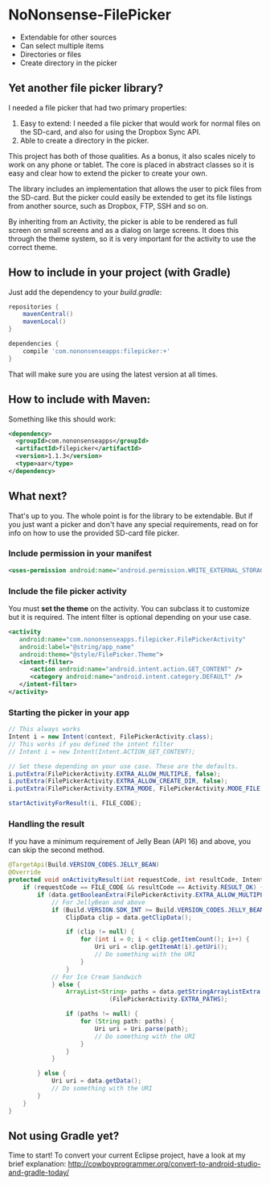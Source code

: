 * NoNonsense-FilePicker

  #+ATTR_HTML: title="Join the chat at https://gitter.im/spacecowboy/NoNonsense-FilePicker"
  [[https://gitter.im/spacecowboy/NoNonsense-FilePicker?utm_source=badge&utm_medium=badge&utm_campaign=pr-badge&utm_content=badge][file:https://badges.gitter.im/Join%20Chat.svg]]

#+begin_html
<p>
<a href="https://flattr.com/submit/auto?user_id=spacecowboy&url=https%3A%2F%2Fgithub.com%2Fspacecowboy%2FNoNonsense-FilePicker" target="_blank"><img src="http://api.flattr.com/button/flattr-badge-large.png" alt="Flattr this" title="Flattr this" border="0"></a>
<a href="https://travis-ci.org/spacecowboy/NoNonsense-FilePicker">
<img src="https://travis-ci.org/spacecowboy/NoNonsense-FilePicker.svg?branch=master">
</a>
</p>
#+end_html

#+begin_html
<img src="https://raw.githubusercontent.com/spacecowboy/NoNonsense-FilePicker/master/screenshots/Nexus5-picker.png"
width="25%"
</img>
#+end_html

#+begin_html
<img src="https://raw.githubusercontent.com/spacecowboy/NoNonsense-FilePicker/master/screenshots/Nexus10-picker.png"
width="70%"
</img>
#+end_html


- Extendable for other sources
- Can select multiple items
- Directories or files
- Create directory in the picker


** Yet another file picker library?

I needed a file picker that had two primary properties:

1. Easy to extend: I needed a file picker that would work for normal
   files on the SD-card, and also for using the Dropbox Sync API.
2. Able to create a directory in the picker.

This project has both of those qualities. As a bonus, it also scales
nicely to work on any phone or tablet. The core is placed in abstract
classes so it is easy and clear how to extend the picker to create
your own.

The library includes an implementation that allows the user to pick
files from the SD-card. But the picker could easily be extended to get
its file listings from another source, such as Dropbox, FTP, SSH and
so on.

By inheriting from an Activity, the picker is able to be rendered as
full screen on small screens and as a dialog on large screens. It does
this through the theme system, so it is very important for the
activity to use the correct theme.

** How to include in your project (with Gradle)

Just add the dependency to your /build.gradle/:
#+begin_src groovy
repositories {
    mavenCentral()
    mavenLocal()
}

dependencies {
    compile 'com.nononsenseapps:filepicker:+'
}
#+end_src

That will make sure you are using the latest version at all times.

** How to include with Maven:
Something like this should work:

#+begin_src xml
<dependency>
  <groupId>com.nononsenseapps</groupId>
  <artifactId>filepicker</artifactId>
  <version>1.1.3</version>
  <type>aar</type>
</dependency>
#+end_src

** What next?

That's up to you. The whole point is for the library to be extendable. But
if you just want a picker and don't have any special requirements, read on
for info on how to use the provided SD-card file picker.

***  Include permission in your manifest
#+begin_src xml
<uses-permission android:name="android.permission.WRITE_EXTERNAL_STORAGE" />
#+end_src

*** Include the file picker activity
You must *set the theme* on the activity. You can subclass it to
customize but it is required. The intent filter is optional
depending on your use case.

#+begin_src xml
<activity
   android:name="com.nononsenseapps.filepicker.FilePickerActivity"
   android:label="@string/app_name"
   android:theme="@style/FilePicker.Theme">
   <intent-filter>
      <action android:name="android.intent.action.GET_CONTENT" />
      <category android:name="android.intent.category.DEFAULT" />
   </intent-filter>
</activity>
#+end_src

*** Starting the picker in your app

#+begin_src java
// This always works
Intent i = new Intent(context, FilePickerActivity.class);
// This works if you defined the intent filter
// Intent i = new Intent(Intent.ACTION_GET_CONTENT);

// Set these depending on your use case. These are the defaults.
i.putExtra(FilePickerActivity.EXTRA_ALLOW_MULTIPLE, false);
i.putExtra(FilePickerActivity.EXTRA_ALLOW_CREATE_DIR, false);
i.putExtra(FilePickerActivity.EXTRA_MODE, FilePickerActivity.MODE_FILE);

startActivityForResult(i, FILE_CODE);
#+end_src

*** Handling the result
If you have a minimum requirement of Jelly Bean (API 16) and above,
you can skip the second method.

#+begin_src java
@TargetApi(Build.VERSION_CODES.JELLY_BEAN)
@Override
protected void onActivityResult(int requestCode, int resultCode, Intent data) {
    if (requestCode == FILE_CODE && resultCode == Activity.RESULT_OK) {
        if (data.getBooleanExtra(FilePickerActivity.EXTRA_ALLOW_MULTIPLE, false)) {
            // For JellyBean and above
            if (Build.VERSION.SDK_INT >= Build.VERSION_CODES.JELLY_BEAN) {
                ClipData clip = data.getClipData();

                if (clip != null) {
                    for (int i = 0; i < clip.getItemCount(); i++) {
                        Uri uri = clip.getItemAt(i).getUri();
                        // Do something with the URI
                    }
                }
            // For Ice Cream Sandwich
            } else {
                ArrayList<String> paths = data.getStringArrayListExtra
                            (FilePickerActivity.EXTRA_PATHS);

                if (paths != null) {
                    for (String path: paths) {
                        Uri uri = Uri.parse(path);
                        // Do something with the URI
                    }
                }
            }

        } else {
            Uri uri = data.getData();
            // Do something with the URI
        }
    }
}
#+end_src

** Not using Gradle yet?
Time to start! To convert your current Eclipse project, have a look at
my brief explanation:
[[http://cowboyprogrammer.org/convert-to-android-studio-and-gradle-today/]]
